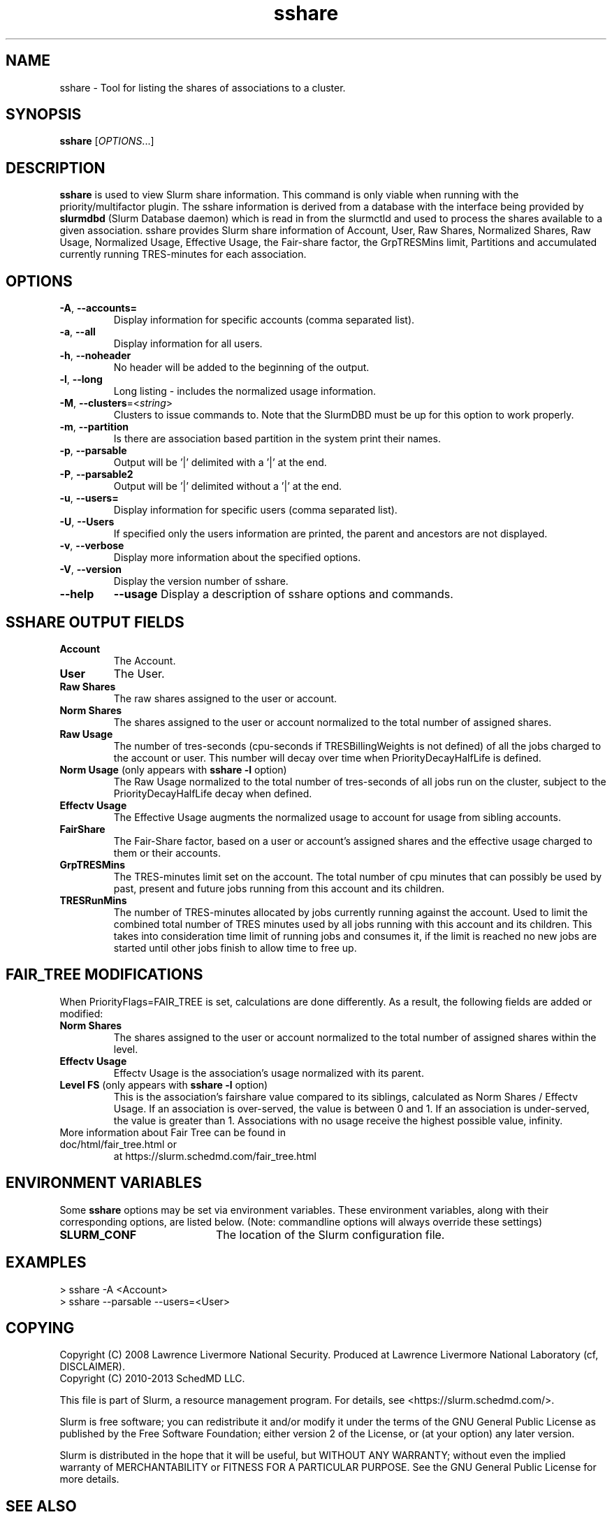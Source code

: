 .TH sshare "1" "Slurm Commands" "April 2015" "Slurm Commands"

.SH "NAME"
sshare \- Tool for listing the shares of associations to a cluster.

.SH "SYNOPSIS"
\fBsshare\fR [\fIOPTIONS\fR...]

.SH "DESCRIPTION"
\fBsshare\fR is used to view Slurm share information.  This command is
only viable when running with the priority/multifactor plugin.
The sshare information is derived from a database with the interface
being provided by \fBslurmdbd\fR (Slurm Database daemon) which is
read in from the slurmctld and used to process the shares available
to a given association.  sshare provides Slurm share information of
Account, User, Raw Shares, Normalized Shares, Raw Usage, Normalized
Usage, Effective Usage, the Fair-share factor, the GrpTRESMins limit,
Partitions and accumulated currently running TRES-minutes for each association.


.SH "OPTIONS"

.TP
\fB\-A\fR, \fB\-\-accounts=\fR
Display information for specific accounts (comma separated list).

.TP
\fB\-a\fR, \fB\-\-all\fR
Display information for all users.

.TP
\fB\-h\fR, \fB\-\-noheader\fR
No header will be added to the beginning of the output.

.TP
\fB\-l\fR, \fB\-\-long\fR
Long listing - includes the normalized usage information.

.TP
\fB\-M\fR, \fB\-\-clusters\fR=<\fIstring\fR>
Clusters to issue commands to.
Note that the SlurmDBD must be up for this option to work properly.

.TP
\fB\-m\fR, \fB\-\-partition\fR
Is there are association based partition in the system
print their names.

.TP
\fB\-p\fR, \fB\-\-parsable\fR
Output will be '|' delimited with a '|' at the end.

.TP
\fB\-P\fR, \fB\-\-parsable2\fR
Output will be '|' delimited without a '|' at the end.

.TP
\fB\-u\fR, \fB\-\-users=\fR
Display information for specific users (comma separated list).

.TP
\fB\-U\fR, \fB\-\-Users\fR
If specified only the users information are printed, the parent
and ancestors are not displayed.

.TP
\fB\-v\fR, \fB\-\-verbose\fR
Display more information about the specified options.

.TP
\fB\-V\fR, \fB\-\-version\fR
Display the version number of sshare.

.TP
\fB\-\-help\fR
\fB\-\-usage\fR
Display a description of sshare options and commands.

.SH "SSHARE OUTPUT FIELDS"

.TP
\f3Account\fP
The Account.

.TP
\f3User\fP
The User.

.TP
\f3Raw Shares\fP
The raw shares assigned to the user or account.

.TP
\f3Norm Shares\fP
The shares assigned to the user or account normalized to the total
number of assigned shares.

.TP
\f3Raw Usage\fP
The number of tres-seconds (cpu-seconds if TRESBillingWeights is not defined)
of all the jobs charged to the account or user. This number will decay over
time when PriorityDecayHalfLife is defined.

.TP
\f3Norm Usage\fP (only appears with \fBsshare \-l\fR option)
The Raw Usage normalized to the total number of tres-seconds of all
jobs run on the cluster, subject to the PriorityDecayHalfLife decay
when defined.

.TP
\f3Effectv Usage\fP
The Effective Usage augments the normalized usage to account for usage
from sibling accounts.

.TP
\f3FairShare\fP
The Fair-Share factor, based on a user or account's assigned shares and
the effective usage charged to them or their accounts.

.TP
\f3GrpTRESMins\fP
The TRES-minutes limit set on the account. The total number of cpu
minutes that can possibly be used by past, present and future jobs
running from this account and its children.

.TP
\f3TRESRunMins\fP
The number of TRES-minutes allocated by jobs currently running against
the account. Used to limit the combined total number of TRES minutes
used by all jobs running with this account and its children.
This takes into consideration time limit of running jobs and consumes it,
if the limit is reached no new jobs are started until other jobs finish
to allow time to free up.

.SH "FAIR_TREE MODIFICATIONS"
When PriorityFlags=FAIR_TREE is set, calculations are done differently.
As a result, the following fields are added or modified:

.TP
\f3Norm Shares\fP
The shares assigned to the user or account normalized to the total
number of assigned shares within the level.

.TP
\f3Effectv Usage\fP
Effectv Usage is the association's usage normalized with its parent.

.TP
\f3Level FS\fP (only appears with \fBsshare \-l\fR option)
This is the association's fairshare value compared to its siblings, calculated
as Norm Shares / Effectv Usage. If an association is over-served, the value is
between 0 and 1. If an association is under-served, the value is greater than 1.
Associations with no usage receive the highest possible value, infinity.

.TP
More information about Fair Tree can be found in doc/html/fair_tree.html or
at https://slurm.schedmd.com/fair_tree.html

.SH "ENVIRONMENT VARIABLES"
.PP
Some \fBsshare\fR options may be set via environment variables. These
environment variables, along with their corresponding options, are listed below.
(Note: commandline options will always override these settings)
.TP 20
\fBSLURM_CONF\fR
The location of the Slurm configuration file.

.SH "EXAMPLES"
.eo
.br
> sshare -A <Account>
.br
.br
> sshare --parsable --users=<User>
.br

.ec

.SH "COPYING"
Copyright (C) 2008 Lawrence Livermore National Security.
Produced at Lawrence Livermore National Laboratory (cf, DISCLAIMER).
.br
Copyright (C) 2010\-2013 SchedMD LLC.
.LP
This file is part of Slurm, a resource management program.
For details, see <https://slurm.schedmd.com/>.
.LP
Slurm is free software; you can redistribute it and/or modify it under
the terms of the GNU General Public License as published by the Free
Software Foundation; either version 2 of the License, or (at your option)
any later version.
.LP
Slurm is distributed in the hope that it will be useful, but WITHOUT ANY
WARRANTY; without even the implied warranty of MERCHANTABILITY or FITNESS
FOR A PARTICULAR PURPOSE.  See the GNU General Public License for more
details.

.SH "SEE ALSO"
\fBslurm.conf\fR(5),
\fBslurmdbd\fR(8)
